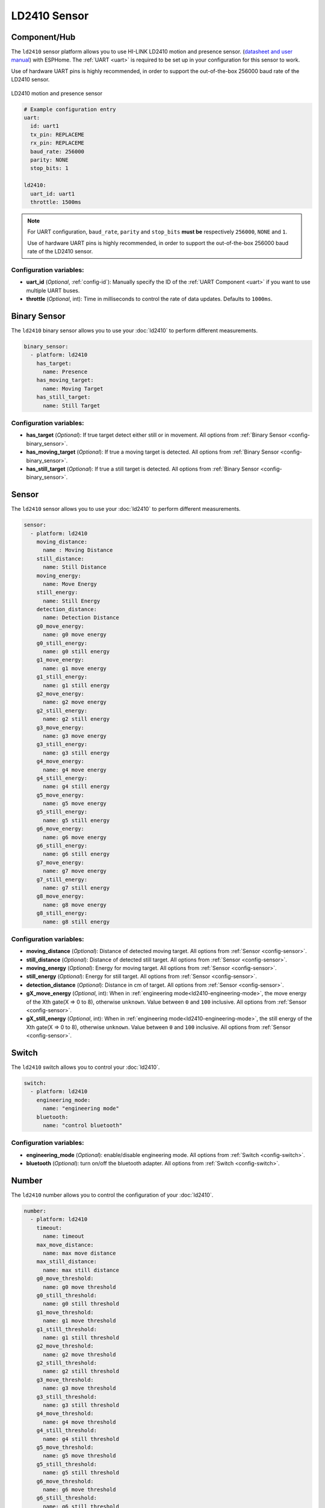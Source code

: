 LD2410 Sensor
=============

.. seo::
    :description: Instructions for setting up LD2410 sensors.
    :image: ld2410.jpg

Component/Hub
-------------
.. _ld2410-component:

The ``ld2410`` sensor platform allows you to use HI-LINK LD2410 motion and presence sensor.
(`datasheet and user manual <https://drive.google.com/drive/folders/1p4dhbEJA3YubyIjIIC7wwVsSo8x29Fq-?spm=a2g0o.detail.1000023.17.93465697yFwVxH>`__) with ESPHome.
The :ref:`UART <uart>` is required to be set up in your configuration for this sensor to work.

Use of hardware UART pins is highly recommended, in order to support the out-of-the-box 256000 baud rate of the LD2410 sensor.

.. figure:: images/ld2410.jpg
    :align: center
    :width: 50.0%

    LD2410 motion and presence sensor

.. code-block:: yaml

    # Example configuration entry
    uart:
      id: uart1
      tx_pin: REPLACEME
      rx_pin: REPLACEME
      baud_rate: 256000
      parity: NONE
      stop_bits: 1

    ld2410:
      uart_id: uart1
      throttle: 1500ms

.. note::

    For UART configuration, ``baud_rate``, ``parity`` and ``stop_bits`` **must be** respectively ``256000``, ``NONE`` and ``1``.

    Use of hardware UART pins is highly recommended, in order to support the out-of-the-box 256000 baud rate of the LD2410 sensor.

Configuration variables:
************************

- **uart_id** (*Optional*, :ref:`config-id`): Manually specify the ID of the :ref:`UART Component <uart>` if you want
  to use multiple UART buses.
- **throttle** (*Optional*, int): Time in milliseconds to control the rate of data updates. Defaults to ``1000ms``.

Binary Sensor
-------------

The ``ld2410`` binary sensor allows you to use your :doc:`ld2410` to perform different
measurements.

.. code-block:: yaml

    binary_sensor:
      - platform: ld2410
        has_target:
          name: Presence
        has_moving_target:
          name: Moving Target
        has_still_target:
          name: Still Target

Configuration variables:
************************

- **has_target** (*Optional*): If true target detect either still or in movement.
  All options from :ref:`Binary Sensor <config-binary_sensor>`.
- **has_moving_target** (*Optional*): If true a moving target is detected.
  All options from :ref:`Binary Sensor <config-binary_sensor>`.
- **has_still_target** (*Optional*): If true a still target is detected.
  All options from :ref:`Binary Sensor <config-binary_sensor>`.

Sensor
------

The ``ld2410`` sensor allows you to use your :doc:`ld2410` to perform different
measurements.

.. code-block:: yaml

    sensor:
      - platform: ld2410
        moving_distance:
          name : Moving Distance
        still_distance:
          name: Still Distance
        moving_energy:
          name: Move Energy
        still_energy:
          name: Still Energy
        detection_distance:
          name: Detection Distance
        g0_move_energy:
          name: g0 move energy
        g0_still_energy:
          name: g0 still energy
        g1_move_energy:
          name: g1 move energy
        g1_still_energy:
          name: g1 still energy
        g2_move_energy:
          name: g2 move energy
        g2_still_energy:
          name: g2 still energy
        g3_move_energy:
          name: g3 move energy
        g3_still_energy:
          name: g3 still energy
        g4_move_energy:
          name: g4 move energy
        g4_still_energy:
          name: g4 still energy
        g5_move_energy:
          name: g5 move energy
        g5_still_energy:
          name: g5 still energy
        g6_move_energy:
          name: g6 move energy
        g6_still_energy:
          name: g6 still energy
        g7_move_energy:
          name: g7 move energy
        g7_still_energy:
          name: g7 still energy
        g8_move_energy:
          name: g8 move energy
        g8_still_energy:
          name: g8 still energy

.. _ld2410-sensors:

Configuration variables:
************************

- **moving_distance** (*Optional*): Distance of detected moving target.
  All options from :ref:`Sensor <config-sensor>`.
- **still_distance** (*Optional*): Distance of detected still target.
  All options from :ref:`Sensor <config-sensor>`.
- **moving_energy** (*Optional*): Energy for moving target.
  All options from :ref:`Sensor <config-sensor>`.
- **still_energy** (*Optional*): Energy for still target.
  All options from :ref:`Sensor <config-sensor>`.
- **detection_distance** (*Optional*): Distance in cm of target.
  All options from :ref:`Sensor <config-sensor>`.
- **gX_move_energy** (*Optional*, int): When in :ref:`engineering mode<ld2410-engineering-mode>`, the move energy of the Xth gate(X => 0 to 8), otherwise ``unknown``.
  Value between ``0`` and ``100`` inclusive.
  All options from :ref:`Sensor <config-sensor>`.
- **gX_still_energy** (*Optional*, int): When in :ref:`engineering mode<ld2410-engineering-mode>`, the still energy of the Xth gate(X => 0 to 8), otherwise ``unknown``.
  Value between ``0`` and ``100`` inclusive.
  All options from :ref:`Sensor <config-sensor>`.

Switch
------

The ``ld2410`` switch allows you to control your :doc:`ld2410`.

.. code-block:: yaml

    switch:
      - platform: ld2410
        engineering_mode:
          name: "engineering mode"
        bluetooth:
          name: "control bluetooth"

.. _ld2410-engineering-mode:

Configuration variables:
************************

- **engineering_mode** (*Optional*): enable/disable engineering mode.
  All options from :ref:`Switch <config-switch>`.
- **bluetooth** (*Optional*): turn on/off the bluetooth adapter.
  All options from :ref:`Switch <config-switch>`.


.. _ld2410-number:

Number
------

The ``ld2410`` number allows you to control the configuration of your :doc:`ld2410`.

.. code-block:: yaml

    number:
      - platform: ld2410
        timeout:
          name: timeout
        max_move_distance:
          name: max move distance
        max_still_distance:
          name: max still distance
        g0_move_threshold:
          name: g0 move threshold
        g0_still_threshold:
          name: g0 still threshold
        g1_move_threshold:
          name: g1 move threshold
        g1_still_threshold:
          name: g1 still threshold
        g2_move_threshold:
          name: g2 move threshold
        g2_still_threshold:
          name: g2 still threshold
        g3_move_threshold:
          name: g3 move threshold
        g3_still_threshold:
          name: g3 still threshold
        g4_move_threshold:
          name: g4 move threshold
        g4_still_threshold:
          name: g4 still threshold
        g5_move_threshold:
          name: g5 move threshold
        g5_still_threshold:
          name: g5 still threshold
        g6_move_threshold:
          name: g6 move threshold
        g6_still_threshold:
          name: g6 still threshold
        g7_move_threshold:
          name: g7 move threshold
        g7_still_threshold:
          name: g7 still threshold
        g8_move_threshold:
          name: g8 move threshold
        g8_still_threshold:
          name: g8 still threshold

Configuration variables:
************************

- **timeout** (*Optional*, int): Time in seconds during which presence state will stay present
  after leaving.
  All options from :ref:`Number <config-number>`.
- **max_move_distance** (*Optional*, int): Maximum distance for movement detection.
  Value between ``0.75m`` and ``6m`` inclusive.
  All options from :ref:`Number <config-number>`.
- **max_still_distance** (*Optional*, int): Maximum distance for still detection.
  Value between ``0.75m`` and ``6m`` inclusive.
  All options from :ref:`Number <config-number>`.
- **gX_move_threshold** (*Optional*, int): Threshold for the Xth gate for motion detection (X => 0 to 8).
  Above this level for the considered gate (distance), movement detection will be triggered.
  All options from :ref:`Number <config-number>`.
- **gX _still_threshold** (*Optional*, int): Threshold for the Xth gate for still detection. (X => 0 to 8).
  Above this level for the considered gate (distance), still detection will be triggered.
  All options from :ref:`Number <config-number>`.

.. list-table:: Default values for gate threshold
    :widths: 25 25 25
    :header-rows: 1

    * - Gate
      - Default Move threshold
      - Default Still threshold
    * - 0
      - 50
      - 0
    * - 1
      - 50
      - 0
    * - 2
      - 40
      - 40
    * - 3
      - 40
      - 40
    * - 4
      - 40
      - 40
    * - 5
      - 40
      - 40
    * - 6
      - 30
      - 15
    * - 7
      - 30
      - 15
    * - 8
      - 30
      - 15

Button
------

The ``ld2410`` button allows you to perfrom actions on your :doc:`ld2410`.

.. code-block:: yaml

    button:
      - platform: ld2410
        factory_reset:
          name: "factory reset"
        restart:
          name: "restart"
        query_params:
          name: query params

Configuration variables:
************************

- **factory_reset** (*Optional*): This command is used to restore all configuration values to their original values.
  All options from :ref:`Button <config-button>`.
- **restart** (*Optional*): Restart the device.
  All options from :ref:`Button <config-button>`.
- **query_params** (*Optional*): Refresh the :ref:`ld2410-number` values of the device.
  All options from :ref:`Button <config-button>`.

Text Sensor
-----------

The ``ld2410`` text sensor allows you get information about your :doc:`ld2410`.

.. code-block:: yaml

    text_sensor:
      - platform: ld2410
        version:
          name: "firmware version"
        mac_address:
          name: "mac address"

Configuration variables:
************************

- **version** (*Optional*): the firmware version.
  All options from :ref:`Text Sensor <config-text_sensor>`.
- **mac_address** (*Optional*): the bluetooth mac address. Will be set to `unknown` when bluetooth is off.
  All options from :ref:`Text Sensor <config-text_sensor>`.

Select
-----------

The ``ld2410`` select allows you control your :doc:`ld2410`.

.. code-block:: yaml

    select:
      - platform: ld2410
        distance_resolution:
          name: "distance resolution"

Configuration variables:
************************

- **distance_resolution** (*Optional*): control the distance resolution.
  All options from :ref:`Select <config-select>`.

Automations
-----------

``bluetooth_password.set`` Action
*********************************

This is an :ref:`Action <config-action>` for setting the bluetooth password.

.. code-block:: yaml

    - bluetooth_password.set:
        id: my_ld2410
        password: "HiLink"

Configuration variables:

- **id** (**Required**, :ref:`config-id`): The ID of the ld2410 to set.
- **password** (**Required**, string, :ref:`templatable <config-templatable>`):
  The password to set. Case sensitive. Must be exactly 6 characters long. Default password is `HiLink`.

To change the password from HA you can use the following example config:

.. code-block:: yaml

    ld2410:
      id: my_ld2410

    api:
      services:
        - service: set_ld2410_bluetooth_password
          variables:
            password: string
          then:
            - bluetooth_password.set:
                id: my_ld2410
                password: !lambda 'return password;'

Calibration Process
-------------------

In order to calibrate your ``ld2410`` sensor perform the following:

1. Enable :ref:`engineering mode<ld2410-engineering-mode>`.
2. Monitor the ``gX_move_energy`` and ``gX_still_energy`` :ref:`sensors<ld2410-sensors>`.
3. Change the :ref:`thresholds<ld2410-number>` and repeat step 2 until satisfaction.
4. Disable :ref:`engineering mode<ld2410-engineering-mode>`.

Home Assistant Card
*******************

For easy calibration process you can use the following card.

It requires the following HACS custom cards:

- `Decluttering Card <https://github.com/custom-cards/decluttering-card>`__
- `Vertical Stack In Card <https://github.com/ofekashery/vertical-stack-in-card>`__

First add the templates using the ``raw configuration editor``:

.. code-block:: yaml

    decluttering_templates:
      ld2410_gate_row_header:
        card:
          type: custom:vertical-stack-in-card
          horizontal: true
          cards:
            - type: entity
              entity: '[[move_energy_sensor]]'
              name: '[[gate]]'
            - type: entity
              entity: '[[move_threshold_number]]'
              name: ' '
            - type: entity
              entity: '[[still_energy_sensor]]'
              name: ' '
            - type: entity
              entity: '[[still_threshold_number]]'
              name: ' '
      ld2410_gate_row:
        card:
          type: custom:vertical-stack-in-card
          horizontal: true
          cards:
            - type: entity
              entity: '[[move_energy_sensor]]'
              name: '[[gate]]'
              icon: ' '
            - type: entity
              entity: '[[move_threshold_number]]'
              name: ' '
              icon: ' '
            - type: entity
              entity: '[[still_energy_sensor]]'
              name: ' '
              icon: ' '
            - type: entity
              entity: '[[still_threshold_number]]'
              name: ' '
              icon: ' '
      ld2410:
        card:
          type: custom:vertical-stack-in-card
          title: '[[title]]'
          cards:
            - type: custom:vertical-stack-in-card
              horizontal: true
              cards:
                - type: entities
                  entities:
                    - entity: '[[engineering_mode_switch]]'
                      name: engineering mode
            - type: custom:vertical-stack-in-card
              cards:
                - type: entities
                  entities:
                    - entity: '[[presence_timeout_number]]'
                      name: timeout
                    - entity: '[[presence_max_move_distance_number]]'
                      name: max move distance
                    - entity: '[[presence_max_still_distance_number]]'
                      name: max still distance
                - type: custom:vertical-stack-in-card
                  horizontal: true
                  cards:
                    - type: entity
                      entity: '[[distance_detection_sensor]]'
                      name: distance
                    - type: entity
                      entity: '[[moving_distance_sensor]]'
                      name: move
                    - type: entity
                      entity: '[[still_distance_sensor]]'
                      name: still
            - type: custom:vertical-stack-in-card
              horizontal: true
              cards:
                - type: entity
                  entity: '[[move_energy_sensor]]'
                  name: move energy
                - type: entity
                  entity: '[[still_energy_sensor]]'
                  name: still energy
            - type: custom:vertical-stack-in-card
              horizontal: true
              cards:
                - type: entity
                  entity: '[[presence_binary_sensor]]'
                  name: presence
                  state_color: true
                - type: entity
                  entity: '[[movement_binary_sensor]]'
                  name: movement
                  state_color: true
                - type: entity
                  entity: '[[still_binary_sensor]]'
                  name: still
                  state_color: true
            - type: conditional
              conditions:
                - entity: '[[engineering_mode_switch]]'
                  state: 'on'
              card:
                type: custom:vertical-stack-in-card
                cards:
                  - type: custom:decluttering-card
                    template: ld2410_gate_row_header
                    variables:
                      - gate: g0
                      - move_energy_sensor: '[[g0_move_energy_sensor]]'
                      - move_threshold_number: '[[g0_move_threshold_number]]'
                      - still_energy_sensor: '[[g0_still_energy_sensor]]'
                      - still_threshold_number: '[[g0_still_threshold_number]]'
                  - type: custom:decluttering-card
                    template: ld2410_gate_row
                    variables:
                      - gate: g1
                      - move_energy_sensor: '[[g1_move_energy_sensor]]'
                      - move_threshold_number: '[[g1_move_threshold_number]]'
                      - still_energy_sensor: '[[g1_still_energy_sensor]]'
                      - still_threshold_number: '[[g1_still_threshold_number]]'
                  - type: custom:decluttering-card
                    template: ld2410_gate_row
                    variables:
                      - gate: g2
                      - move_energy_sensor: '[[g2_move_energy_sensor]]'
                      - move_threshold_number: '[[g2_move_threshold_number]]'
                      - still_energy_sensor: '[[g2_still_energy_sensor]]'
                      - still_threshold_number: '[[g2_still_threshold_number]]'
                  - type: custom:decluttering-card
                    template: ld2410_gate_row
                    variables:
                      - gate: g3
                      - move_energy_sensor: '[[g3_move_energy_sensor]]'
                      - move_threshold_number: '[[g3_move_threshold_number]]'
                      - still_energy_sensor: '[[g3_still_energy_sensor]]'
                      - still_threshold_number: '[[g3_still_threshold_number]]'
                  - type: custom:decluttering-card
                    template: ld2410_gate_row
                    variables:
                      - gate: g4
                      - move_energy_sensor: '[[g4_move_energy_sensor]]'
                      - move_threshold_number: '[[g4_move_threshold_number]]'
                      - still_energy_sensor: '[[g4_still_energy_sensor]]'
                      - still_threshold_number: '[[g4_still_threshold_number]]'
                  - type: custom:decluttering-card
                    template: ld2410_gate_row
                    variables:
                      - gate: g5
                      - move_energy_sensor: '[[g5_move_energy_sensor]]'
                      - move_threshold_number: '[[g5_move_threshold_number]]'
                      - still_energy_sensor: '[[g5_still_energy_sensor]]'
                      - still_threshold_number: '[[g5_still_threshold_number]]'
                  - type: custom:decluttering-card
                    template: ld2410_gate_row
                    variables:
                      - gate: g6
                      - move_energy_sensor: '[[g6_move_energy_sensor]]'
                      - move_threshold_number: '[[g6_move_threshold_number]]'
                      - still_energy_sensor: '[[g6_still_energy_sensor]]'
                      - still_threshold_number: '[[g6_still_threshold_number]]'
                  - type: custom:decluttering-card
                    template: ld2410_gate_row
                    variables:
                      - gate: g7
                      - move_energy_sensor: '[[g7_move_energy_sensor]]'
                      - move_threshold_number: '[[g7_move_threshold_number]]'
                      - still_energy_sensor: '[[g7_still_energy_sensor]]'
                      - still_threshold_number: '[[g7_still_threshold_number]]'
                  - type: custom:decluttering-card
                    template: ld2410_gate_row
                    variables:
                      - gate: g8
                      - move_energy_sensor: '[[g8_move_energy_sensor]]'
                      - move_threshold_number: '[[g8_move_threshold_number]]'
                      - still_energy_sensor: '[[g8_still_energy_sensor]]'
                      - still_threshold_number: '[[g8_still_threshold_number]]'

Then create a custom card and fill all of the entities:

.. code-block:: yaml

    type: custom:decluttering-card
    template: ld2410
    variables:
      - title: bathroom presence
      - engineering_mode_switch: switch.bathroom_presence_engineering_mode
      - presence_timeout_number: number.bathroom_presence_timeout
      - presence_max_move_distance_number: number.bathroom_presence_max_move_distance
      - presence_max_still_distance_number: number.bathroom_presence_max_still_distance
      - distance_detection_sensor: sensor.bathroom_presence_distance_detection_cm
      - moving_distance_sensor: sensor.bathroom_presence_moving_distance_cm
      - still_distance_sensor: sensor.bathroom_presence_still_distance_cm
      - move_energy_sensor: sensor.bathroom_presence_move_energy
      - still_energy_sensor: sensor.bathroom_presence_still_energy
      - presence_binary_sensor: binary_sensor.bathroom_presence_presence
      - movement_binary_sensor: binary_sensor.bathroom_presence_movement
      - still_binary_sensor: binary_sensor.bathroom_presence_still
      - g0_move_energy_sensor: sensor.bathroom_presence_g0_move_energy
      - g0_move_threshold_number: number.bathroom_presence_g0_move_threshold
      - g0_still_energy_sensor: sensor.bathroom_presence_g0_still_energy
      - g0_still_threshold_number: number.bathroom_presence_g0_still_threshold
      - g1_move_energy_sensor: sensor.bathroom_presence_g1_move_energy
      - g1_move_threshold_number: number.bathroom_presence_g1_move_threshold
      - g1_still_energy_sensor: sensor.bathroom_presence_g1_still_energy
      - g1_still_threshold_number: number.bathroom_presence_g1_still_threshold
      - g2_move_energy_sensor: sensor.bathroom_presence_g2_move_energy
      - g2_move_threshold_number: number.bathroom_presence_g2_move_threshold
      - g2_still_energy_sensor: sensor.bathroom_presence_g2_still_energy
      - g2_still_threshold_number: number.bathroom_presence_g2_still_threshold
      - g3_move_energy_sensor: sensor.bathroom_presence_g3_move_energy
      - g3_move_threshold_number: number.bathroom_presence_g3_move_threshold
      - g3_still_energy_sensor: sensor.bathroom_presence_g3_still_energy
      - g3_still_threshold_number: number.bathroom_presence_g3_still_threshold
      - g4_move_energy_sensor: sensor.bathroom_presence_g4_move_energy
      - g4_move_threshold_number: number.bathroom_presence_g4_move_threshold
      - g4_still_energy_sensor: sensor.bathroom_presence_g4_still_energy
      - g4_still_threshold_number: number.bathroom_presence_g4_still_threshold
      - g5_move_energy_sensor: sensor.bathroom_presence_g5_move_energy
      - g5_move_threshold_number: number.bathroom_presence_g5_move_threshold
      - g5_still_energy_sensor: sensor.bathroom_presence_g5_still_energy
      - g5_still_threshold_number: number.bathroom_presence_g5_still_threshold
      - g6_move_energy_sensor: sensor.bathroom_presence_g6_move_energy
      - g6_move_threshold_number: number.bathroom_presence_g6_move_threshold
      - g6_still_energy_sensor: sensor.bathroom_presence_g6_still_energy
      - g6_still_threshold_number: number.bathroom_presence_g6_still_threshold
      - g7_move_energy_sensor: sensor.bathroom_presence_g7_move_energy
      - g7_move_threshold_number: number.bathroom_presence_g7_move_threshold
      - g7_still_energy_sensor: sensor.bathroom_presence_g7_still_energy
      - g7_still_threshold_number: number.bathroom_presence_g7_still_threshold
      - g8_move_energy_sensor: sensor.bathroom_presence_g8_move_energy
      - g8_move_threshold_number: number.bathroom_presence_g8_move_threshold
      - g8_still_energy_sensor: sensor.bathroom_presence_g8_still_energy
      - g8_still_threshold_number: number.bathroom_presence_g8_still_threshold

The result:

.. figure:: images/ld2410-card.png
    :align: center

See Also
--------

- `Official Datasheet and user manuals <https://drive.google.com/drive/folders/1p4dhbEJA3YubyIjIIC7wwVsSo8x29Fq->`_
- `Source of inspiration for implementation <https://github.com/rain931215/ESPHome-LD2410>`_
- :apiref:`ld2410/ld2410.h`
- :ghedit:`Edit`
